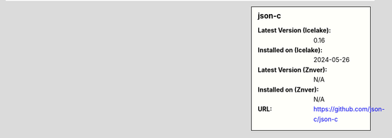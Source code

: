 .. sidebar:: json-c

   :Latest Version (Icelake): 0.16
   :Installed on (Icelake): 2024-05-26
   :Latest Version (Znver): N/A
   :Installed on (Znver): N/A
   :URL: https://github.com/json-c/json-c
